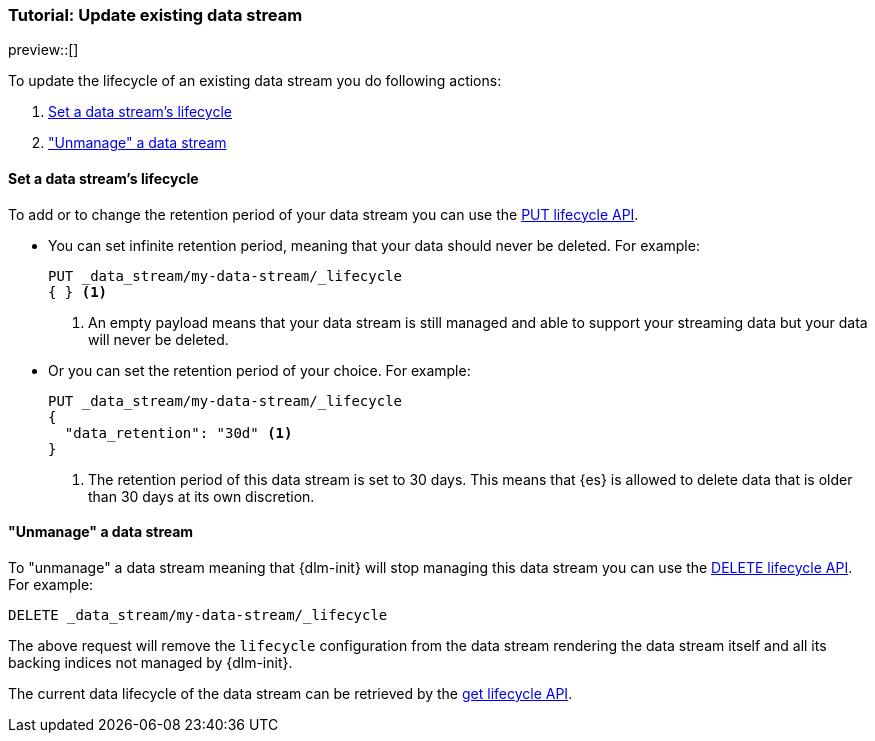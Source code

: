 [role="xpack"]
[[tutorial-manage-existing-data-stream]]
=== Tutorial: Update existing data stream

preview::[]

To update the lifecycle of an existing data stream you do following actions:

. <<set-lifecycle>>
. <<delete-lifecycle>>

[discrete]
[[set-lifecycle]]
==== Set a data stream's lifecycle

To add or to change the retention period of your data stream you can use the <<dlm-put-lifecycle, PUT lifecycle API>>.

* You can set infinite retention period, meaning that your data should never be deleted. For example:
+
[source,console]
----
PUT _data_stream/my-data-stream/_lifecycle
{ } <1>
----
// TEST[setup:my_data_stream]
<1> An empty payload means that your data stream is still managed and able to support your streaming data but your
data will never be deleted.

* Or you can set the retention period of your choice. For example:
+
[source,console]
----
PUT _data_stream/my-data-stream/_lifecycle
{
  "data_retention": "30d" <1>
}
----
// TEST[continued]
<1> The retention period of this data stream is set to 30 days. This means that {es} is allowed to delete data that is
older than 30 days at its own discretion.

[discrete]
[[delete-lifecycle]]
==== "Unmanage" a data stream

To "unmanage" a data stream meaning that {dlm-init} will stop managing this data stream you can use the
<<dlm-delete-lifecycle-request,DELETE lifecycle API>>. For example:

[source,console]
--------------------------------------------------
DELETE _data_stream/my-data-stream/_lifecycle
--------------------------------------------------
// TEST[continued]
// TEST[teardown:data_stream_cleanup]

The above request will remove the `lifecycle` configuration from the data stream rendering the data stream itself and
all its backing indices not managed by {dlm-init}.

The current data lifecycle of the data stream can be retrieved by the <<dlm-get-lifecycle, get lifecycle API>>.
